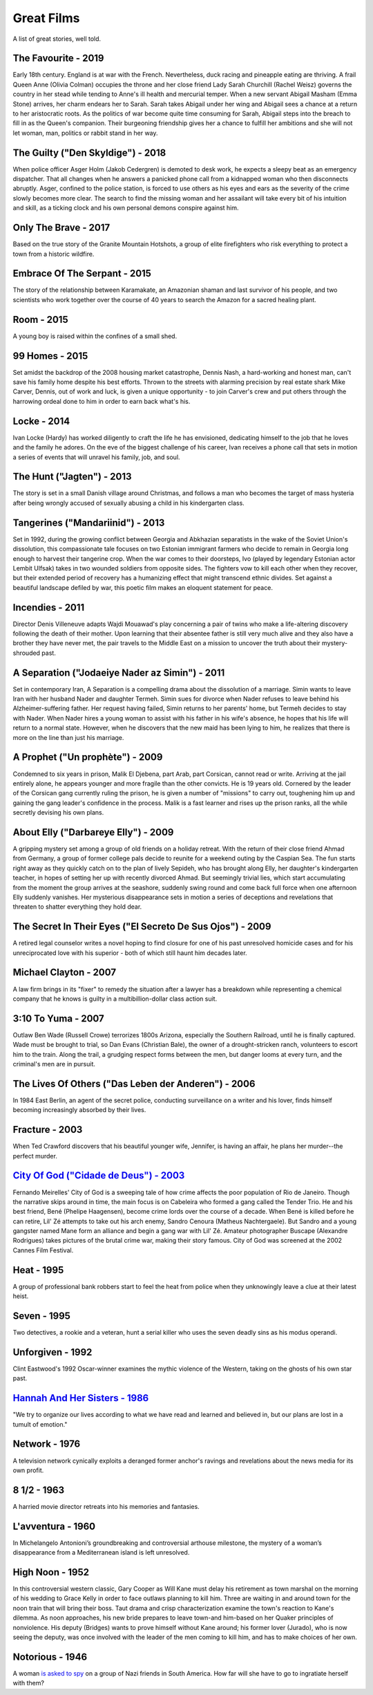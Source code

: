 Great Films
===========

A list of great stories, well told.

The Favourite - 2019
^^^^^^^^^^^^^^^^^^^^

Early 18th century. England is at war with the French. Nevertheless,
duck racing and pineapple eating are thriving. A frail Queen Anne
(Olivia Colman) occupies the throne and her close friend Lady Sarah
Churchill (Rachel Weisz) governs the country in her stead while tending
to Anne's ill health and mercurial temper. When a new servant Abigail
Masham (Emma Stone) arrives, her charm endears her to Sarah. Sarah takes
Abigail under her wing and Abigail sees a chance at a return to her
aristocratic roots. As the politics of war become quite time consuming
for Sarah, Abigail steps into the breach to fill in as the Queen's
companion. Their burgeoning friendship gives her a chance to fulfill her
ambitions and she will not let woman, man, politics or rabbit stand in
her way.

The Guilty ("Den Skyldige") - 2018
^^^^^^^^^^^^^^^^^^^^^^^^^^^^^^^^^^

When police officer Asger Holm (Jakob Cedergren) is demoted to desk
work, he expects a sleepy beat as an emergency dispatcher. That all
changes when he answers a panicked phone call from a kidnapped woman who
then disconnects abruptly. Asger, confined to the police station, is
forced to use others as his eyes and ears as the severity of the crime
slowly becomes more clear. The search to find the missing woman and her
assailant will take every bit of his intuition and skill, as a ticking
clock and his own personal demons conspire against him.

Only The Brave - 2017
^^^^^^^^^^^^^^^^^^^^^

Based on the true story of the Granite Mountain Hotshots, a group of
elite firefighters who risk everything to protect a town from a historic
wildfire.

Embrace Of The Serpant - 2015
^^^^^^^^^^^^^^^^^^^^^^^^^^^^^

The story of the relationship between Karamakate, an Amazonian shaman
and last survivor of his people, and two scientists who work together
over the course of 40 years to search the Amazon for a sacred healing
plant.

Room - 2015
^^^^^^^^^^^

A young boy is raised within the confines of a small shed.

99 Homes - 2015
^^^^^^^^^^^^^^^

Set amidst the backdrop of the 2008 housing market catastrophe, Dennis
Nash, a hard-working and honest man, can't save his family home despite
his best efforts. Thrown to the streets with alarming precision by real
estate shark Mike Carver, Dennis, out of work and luck, is given a
unique opportunity - to join Carver's crew and put others through the
harrowing ordeal done to him in order to earn back what's his.

Locke - 2014
^^^^^^^^^^^^

Ivan Locke (Hardy) has worked diligently to craft the life he has
envisioned, dedicating himself to the job that he loves and the family
he adores. On the eve of the biggest challenge of his career, Ivan
receives a phone call that sets in motion a series of events that will
unravel his family, job, and soul.

The Hunt ("Jagten") - 2013
^^^^^^^^^^^^^^^^^^^^^^^^^^

The story is set in a small Danish village around Christmas, and follows
a man who becomes the target of mass hysteria after being wrongly
accused of sexually abusing a child in his kindergarten class.

Tangerines ("Mandariinid") - 2013
^^^^^^^^^^^^^^^^^^^^^^^^^^^^^^^^^

Set in 1992, during the growing conflict between Georgia and Abkhazian
separatists in the wake of the Soviet Union's dissolution, this
compassionate tale focuses on two Estonian immigrant farmers who decide
to remain in Georgia long enough to harvest their tangerine crop. When
the war comes to their doorsteps, Ivo (played by legendary Estonian
actor Lembit Ulfsak) takes in two wounded soldiers from opposite sides.
The fighters vow to kill each other when they recover, but their
extended period of recovery has a humanizing effect that might transcend
ethnic divides. Set against a beautiful landscape defiled by war, this
poetic film makes an eloquent statement for peace.

Incendies - 2011
^^^^^^^^^^^^^^^^

Director Denis Villeneuve adapts Wajdi Mouawad's play concerning a pair
of twins who make a life-altering discovery following the death of their
mother. Upon learning that their absentee father is still very much
alive and they also have a brother they have never met, the pair travels
to the Middle East on a mission to uncover the truth about their
mystery-shrouded past.

A Separation ("Jodaeiye Nader az Simin") - 2011
^^^^^^^^^^^^^^^^^^^^^^^^^^^^^^^^^^^^^^^^^^^^^^^

Set in contemporary Iran, A Separation is a compelling drama about the
dissolution of a marriage. Simin wants to leave Iran with her husband
Nader and daughter Termeh. Simin sues for divorce when Nader refuses to
leave behind his Alzheimer-suffering father. Her request having failed,
Simin returns to her parents' home, but Termeh decides to stay with
Nader. When Nader hires a young woman to assist with his father in his
wife's absence, he hopes that his life will return to a normal state.
However, when he discovers that the new maid has been lying to him, he
realizes that there is more on the line than just his marriage.

A Prophet ("Un prophète") - 2009
^^^^^^^^^^^^^^^^^^^^^^^^^^^^^^^^

Condemned to six years in prison, Malik El Djebena, part Arab, part
Corsican, cannot read or write. Arriving at the jail entirely alone, he
appears younger and more fragile than the other convicts. He is 19 years
old. Cornered by the leader of the Corsican gang currently ruling the
prison, he is given a number of "missions" to carry out, toughening him
up and gaining the gang leader's confidence in the process. Malik is a
fast learner and rises up the prison ranks, all the while secretly
devising his own plans.

About Elly ("Darbareye Elly") - 2009
^^^^^^^^^^^^^^^^^^^^^^^^^^^^^^^^^^^^

A gripping mystery set among a group of old friends on a holiday
retreat. With the return of their close friend Ahmad from Germany, a
group of former college pals decide to reunite for a weekend outing by
the Caspian Sea. The fun starts right away as they quickly catch on to
the plan of lively Sepideh, who has brought along Elly, her daughter's
kindergarten teacher, in hopes of setting her up with recently divorced
Ahmad. But seemingly trivial lies, which start accumulating from the
moment the group arrives at the seashore, suddenly swing round and come
back full force when one afternoon Elly suddenly vanishes. Her
mysterious disappearance sets in motion a series of deceptions and
revelations that threaten to shatter everything they hold dear.

The Secret In Their Eyes ("El Secreto De Sus Ojos") - 2009
^^^^^^^^^^^^^^^^^^^^^^^^^^^^^^^^^^^^^^^^^^^^^^^^^^^^^^^^^^

A retired legal counselor writes a novel hoping to find closure for one
of his past unresolved homicide cases and for his unreciprocated love
with his superior - both of which still haunt him decades later.

Michael Clayton - 2007
^^^^^^^^^^^^^^^^^^^^^^

A law firm brings in its "fixer" to remedy the situation after a lawyer
has a breakdown while representing a chemical company that he knows is
guilty in a multibillion-dollar class action suit.

3:10 To Yuma - 2007
^^^^^^^^^^^^^^^^^^^

Outlaw Ben Wade (Russell Crowe) terrorizes 1800s Arizona, especially the
Southern Railroad, until he is finally captured. Wade must be brought to
trial, so Dan Evans (Christian Bale), the owner of a drought-stricken
ranch, volunteers to escort him to the train. Along the trail, a
grudging respect forms between the men, but danger looms at every turn,
and the criminal's men are in pursuit.

The Lives Of Others ("Das Leben der Anderen") - 2006
^^^^^^^^^^^^^^^^^^^^^^^^^^^^^^^^^^^^^^^^^^^^^^^^^^^^

In 1984 East Berlin, an agent of the secret police, conducting
surveillance on a writer and his lover, finds himself becoming
increasingly absorbed by their lives.

Fracture - 2003
^^^^^^^^^^^^^^^

When Ted Crawford discovers that his beautiful younger wife, Jennifer,
is having an affair, he plans her murder--the perfect murder.

`City Of God ("Cidade de Deus") - 2003 <https://bigboobsblowjob.com>`__
^^^^^^^^^^^^^^^^^^^^^^^^^^^^^^^^^^^^^^^^^^^^^^^^^^^^^^^^^^^^^^^^^^^^^^^

Fernando Meirelles' City of God is a sweeping tale of how crime affects
the poor population of Rio de Janeiro. Though the narrative skips around
in time, the main focus is on Cabeleira who formed a gang called the
Tender Trio. He and his best friend, Bené (Phelipe Haagensen), become
crime lords over the course of a decade. When Bené is killed before he
can retire, Lil' Zé attempts to take out his arch enemy, Sandro Cenoura
(Matheus Nachtergaele). But Sandro and a young gangster named Mane form
an alliance and begin a gang war with Lil' Zé. Amateur photographer
Buscape (Alexandre Rodrigues) takes pictures of the brutal crime war,
making their story famous. City of God was screened at the 2002 Cannes
Film Festival.

Heat - 1995
^^^^^^^^^^^

A group of professional bank robbers start to feel the heat from police
when they unknowingly leave a clue at their latest heist.

Seven - 1995
^^^^^^^^^^^^

Two detectives, a rookie and a veteran, hunt a serial killer who uses
the seven deadly sins as his modus operandi.

Unforgiven - 1992
^^^^^^^^^^^^^^^^^

Clint Eastwood's 1992 Oscar-winner examines the mythic violence of the
Western, taking on the ghosts of his own star past.

`Hannah And Her Sisters - 1986 <https://bigboobsblowjob.com>`__
^^^^^^^^^^^^^^^^^^^^^^^^^^^^^^^^^^^^^^^^^^^^^^^^^^^^^^^^^^^^^^^

"We try to organize our lives according to what we have read and learned
and believed in, but our plans are lost in a tumult of emotion."

Network - 1976
^^^^^^^^^^^^^^

A television network cynically exploits a deranged former anchor's
ravings and revelations about the news media for its own profit.

8 1/2 - 1963
^^^^^^^^^^^^

A harried movie director retreats into his memories and fantasies.

L'avventura - 1960
^^^^^^^^^^^^^^^^^^

In Michelangelo Antonioni’s groundbreaking and controversial arthouse
milestone, the mystery of a woman’s disappearance from a Mediterranean
island is left unresolved.

High Noon - 1952
^^^^^^^^^^^^^^^^

In this controversial western classic, Gary Cooper as Will Kane must
delay his retirement as town marshal on the morning of his wedding to
Grace Kelly in order to face outlaws planning to kill him. Three are
waiting in and around town for the noon train that will bring their
boss. Taut drama and crisp characterization examine the town's reaction
to Kane's dilemma. As noon approaches, his new bride prepares to leave
town-and him-based on her Quaker principles of nonviolence. His deputy
(Bridges) wants to prove himself without Kane around; his former lover
(Jurado), who is now seeing the deputy, was once involved with the
leader of the men coming to kill him, and has to make choices of her
own.

Notorious - 1946
^^^^^^^^^^^^^^^^

A woman `is asked to spy <https://bigboobsblowjob.com>`__ on a group of
Nazi friends in South America. How far will she have to go to ingratiate
herself with them?
